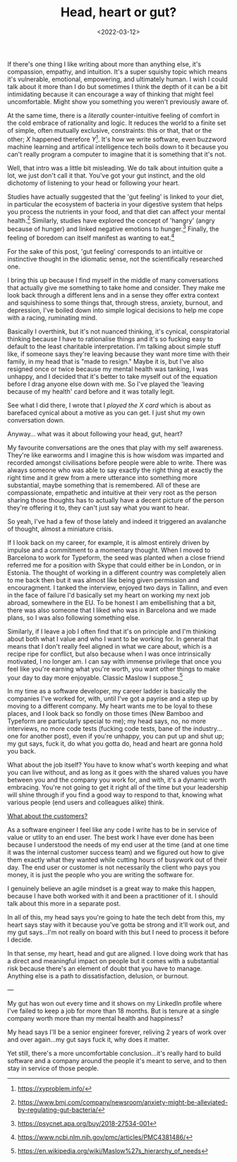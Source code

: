 #+TITLE: Head, heart or gut?
#+DATE: <2022-03-12>
#+CATEGORY: personal

If there's one thing I like writing about more than anything else, it's compassion, empathy, and intuition. It's a super squishy topic which means it's vulnerable, emotional, empowering, and ultimately human. I wish I could talk about it more than I do but sometimes I think the depth of it can be a bit intimidating because it can encourage a way of thinking that might feel uncomfortable. Might show you something you weren't previously aware of.

At the same time, there is a /literally/ counter-intuitive feeling of comfort in the cold embrace of rationality and logic. It reduces the world to a finite set of simple, often mutually exclusive, constraints: this or that, that or the other; /X/ happened therefore /Y/[fn:1]. It's how we write software, even buzzword machine learning and artifical intelligence tech boils down to it because you can't really program a computer to imagine that it is something that it's not.

Well, that intro was a little bit misleading. We do talk about intuition quite a lot, we just don't call it that. You've got your gut instinct, and the old dichotomy of listening to your head or following your heart.

#+BEGIN_ASIDE
Studies have actually suggested that the 'gut feeling' is linked to your diet, in particular the ecosystem of bacteria in your digestive system that helps you process the nutrients in your food, and that diet can affect your mental health.[fn:2] Similarly, studies have explored the concept of 'hangry' (angry because of hunger) and linked negative emotions to hunger.[fn:3] Finally, the feeling of boredom can itself manifest as wanting to eat.[fn:4]

For the sake of this post, 'gut feeling' corresponds to an intuitive or instinctive thought in the idiomatic sense, not the scientifically researched one.
#+END_ASIDE

I bring this up because I find myself in the middle of many conversations that actually give me something to take home and consider. They make me look back through a different lens and in a sense they offer extra context and squishiness to some things that, through stress, anxiety, burnout, and depression, I've boiled down into simple logical decisions to help me cope with a racing, ruminating mind.

Basically I overthink, but it's not nuanced thinking, it's cynical, conspiratorial thinking because I have to rationalise things and it's so fucking easy to default to the least charitable interpretation. I'm talking about simple stuff like, if someone says they're leaving because they want more time with their family, in my head that is "made to resign." Maybe it is, but I've also resigned once or twice because my mental health was tanking, I was unhappy, and I decided that it's better to take myself out of the equation before I drag anyone else down with me. So I've played the 'leaving because of my health' card before and it was totally legit.

See what I did there, I wrote that I /played the X card/ which is about as barefaced cynical about a motive as you can get. I just shut my own conversation down.

Anyway... what was it about following your head, gut, heart?

My favourite conversations are the ones that play with my self awareness. They're like earworms and I imagine this is how wisdom was imparted and recorded amongst civilisations before people were able to write. There was always someone who was able to say exactly the right thing at exactly the right time and it grew from a mere utterance into something more substantial, maybe something that is remembered. All of these are compassionate, empathetic and intuitive at their very root as the person sharing those thoughts has to actually have a decent picture of the person they're offering it to, they can't just say what you want to hear.

So yeah, I've had a few of those lately and indeed it triggered an avalanche of thought, almost a miniature crisis.

If I look back on my career, for example, it is almost entirely driven by impulse and a commitment to a momentary thought. When I moved to Barcelona to work for Typeform, the seed was planted when a close friend referred me for a position with Skype that could either be in London, or in Estonia. The thought of working in a different country was completely alien to me back then but it was almost like being given permission and encouragment. I tanked the interview, enjoyed two days in Tallinn, and even in the face of failure I'd basically set my heart on working my next job abroad, somewhere in the EU. To be honest I am embellishing that a bit, there was also someone that I liked who was in Barcelona and we made plans, so I was also following something else.

Similarly, if I leave a job I often find that it's on principle and I'm thinking about both what I value and who I want to be working for. In general that means that I don't really feel aligned in what we care about, which is a recipe ripe for conflict, but also because when I was once intrinsically motivated, I no longer am. I can say with immense privilege that once you feel like you're earning what you're worth, you want other things to make your day to day more enjoyable. Classic Maslow I suppose.[fn:5]

In my time as a software developer, my career ladder is basically the companies I've worked for, with, until I've got a payrise and a step up by moving to a different company. My heart wants me to be loyal to these places, and I look back so fondly on those times (New Bamboo and Typeform are particularly special to me); my head says, no, no more interviews, no more code tests (fucking code tests, bane of the industry... one for another post), even if you're unhappy, you can put up and shut up; my gut says, fuck it, do what you gotta do, head and heart are gonna hold you back.

What about the job itself? You have to know what's worth keeping and what you can live without, and as long as it goes with the shared values you have between you and the company you work for, and with, it's a dynamic worth embracing. You're not going to get it right all of the time but your leadership will shine through if you find a good way to respond to that, knowing what various people (end users and colleagues alike) think.

_What about the customers?_

As a software engineer I feel like any code I write has to be in service of value or utlity to an end user. The best work I have ever done has been because I understood the needs of my end user at the time (and at one time it was the internal customer success team) and we figured out how to give them exactly what they wanted while cutting hours of busywork out of their day. The end user or customer is not necessarily the client who pays you money, it is just the people who you are writing the software for.

I genuinely believe an agile mindset is a great way to make this happen, because I have both worked with it and been a practitioner of it. I should talk about this more in a separate post.

In all of this, my head says you're going to hate the tech debt from this, my heart says stay with it because you've gotta be strong and it'll work out, and my gut says...I'm not really on board with this but I need to process it before I decide.

In that sense, my heart, head and gut are aligned. I love doing work that has a direct and meaningful impact on people but it comes with a substantial risk because there's an element of doubt that you have to manage. Anything else is a path to dissatisfaction, delusion, or burnout.

---

My gut has won out every time and it shows on my LinkedIn profile where I've failed to keep a job for more than 18 months. But is tenure at a single company worth more than my mental health and happiness?

My head says I'll be a senior engineer forever, reliving 2 years of work over and over again...my gut says fuck it, why does it matter.

Yet still, there's a more uncomfortable conclusion...it's really hard to build software and a company around the people it's meant to serve, and to then stay in service of those people.

[fn:1] https://xyproblem.info/
[fn:2] https://www.bmj.com/company/newsroom/anxiety-might-be-alleviated-by-regulating-gut-bacteria/
[fn:3] https://psycnet.apa.org/buy/2018-27534-001
[fn:4] https://www.ncbi.nlm.nih.gov/pmc/articles/PMC4381486/
[fn:5] https://en.wikipedia.org/wiki/Maslow%27s_hierarchy_of_needs
